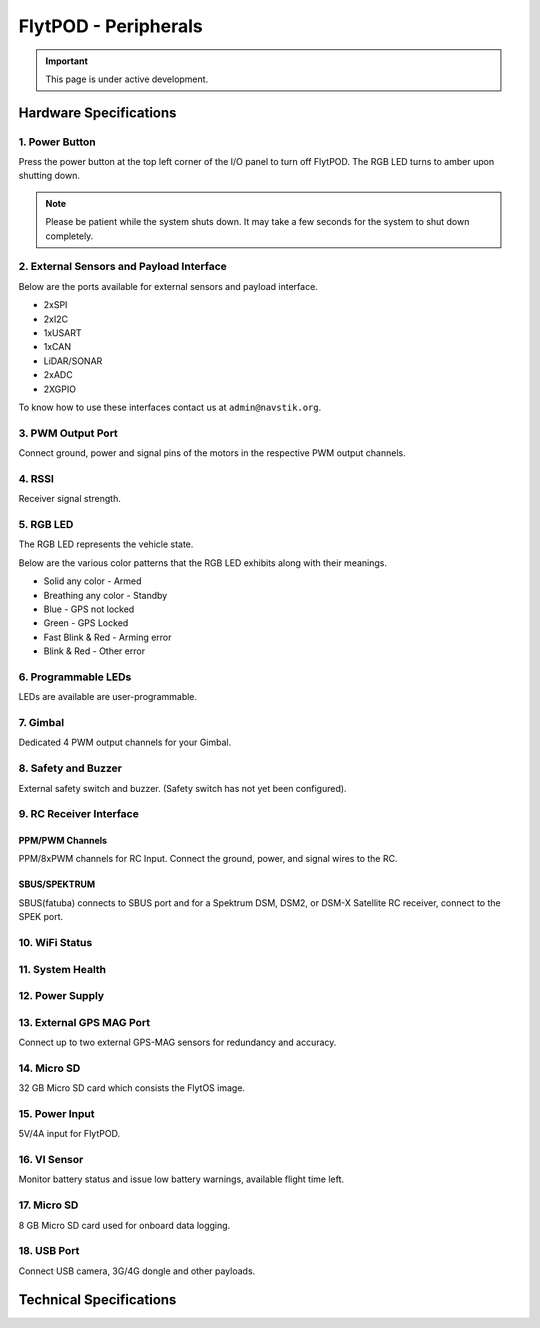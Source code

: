 .. _FlytPOD_specifications:




FlytPOD - Peripherals
=====================

.. important:: This page is under active development.

Hardware Specifications
-----------------------


.. image:: /_static/Images/iopannel.png
  	:align: center

.. image:: /_static/Images/sideviews.png
	:scale: 35%
	


1. Power Button
^^^^^^^^^^^^^^^

Press the power button at the top left corner of the I/O panel to turn off FlytPOD. The RGB LED turns to amber upon shutting down.

.. note:: Please be patient while the system shuts down. It may take a few seconds for the system to shut down completely.
  
      


.. .. image:: /_static/Images/powerswitch.png
.. 		:align: center
.. 		:scale: 50%


2. External Sensors and Payload Interface
^^^^^^^^^^^^^^^^^^^^^^^^^^^^^^^^^^^^^^^^^

Below are the ports available for external sensors and payload interface.


* 2xSPI
* 2xI2C
* 1xUSART
* 1xCAN
* LiDAR/SONAR
* 2xADC
* 2XGPIO  
  


To know how to use these interfaces contact us at ``admin@navstik.org``.

.. .. image:: /_static/Images/external_sensors.png
.. 		:align: center
.. 		:scale: 30%


3. PWM Output Port
^^^^^^^^^^^^^^^^^^

Connect ground, power and signal pins of the motors in the respective PWM output channels. 

.. .. image:: /_static/Images/pwm2.png
.. 		:align: center
.. 		:scale: 50%



4. RSSI
^^^^^^^
Receiver signal strength.


5. RGB LED
^^^^^^^^^^
The RGB LED represents the vehicle state.


.. .. image:: /_static/Images/rgbled.png
.. 		:align: center
.. 		:scale: 50%


Below are the various color patterns that the RGB LED exhibits along with their meanings.

* Solid any color - Armed

* Breathing any color - Standby

* Blue - GPS not locked

* Green - GPS Locked

* Fast Blink & Red - Arming error

* Blink & Red - Other error


6. Programmable LEDs
^^^^^^^^^^^^^^^^^^^^
LEDs are available are user-programmable.


7. Gimbal
^^^^^^^^^
Dedicated 4 PWM output channels for your Gimbal.


8. Safety and Buzzer
^^^^^^^^^^^^^^^^^^^^
External safety switch and buzzer. (Safety switch has not yet been configured).


9. RC Receiver Interface
^^^^^^^^^^^^^^^^^^^^^^^^

PPM/PWM Channels
""""""""""""""""
PPM/8xPWM channels for RC Input. Connect the ground, power, and signal wires to the RC.




.. .. image:: /_static/Images/ppm2.png
.. 		:align: center
.. 		:scale: 50%

SBUS/SPEKTRUM
"""""""""""""
SBUS(fatuba) connects to SBUS port and for a Spektrum DSM, DSM2, or DSM-X Satellite RC receiver, connect to the SPEK port.

.. .. image:: /_static/Images/sbusspek1.png
.. 		:align: center
.. 		:scale: 50%




10. WiFi Status
^^^^^^^^^^^^^^^

11. System Health
^^^^^^^^^^^^^^^^^

12. Power Supply
^^^^^^^^^^^^^^^^



13. External GPS MAG Port
^^^^^^^^^^^^^^^^^^^^^^^^^
Connect up to two external GPS-MAG sensors for redundancy and accuracy.



14. Micro SD
^^^^^^^^^^^^
32 GB Micro SD card which consists the FlytOS image.



15. Power Input
^^^^^^^^^^^^^^^
5V/4A input for FlytPOD.



16. VI Sensor
^^^^^^^^^^^^^
Monitor battery status and issue low battery warnings, available flight time left.



17. Micro SD
^^^^^^^^^^^^
8 GB Micro SD card used for onboard data logging.



18. USB Port
^^^^^^^^^^^^
Connect USB camera, 3G/4G dongle and other payloads.


Technical Specifications
------------------------

.. image:: /_static/Images/techspec.png
 :align: center
		


